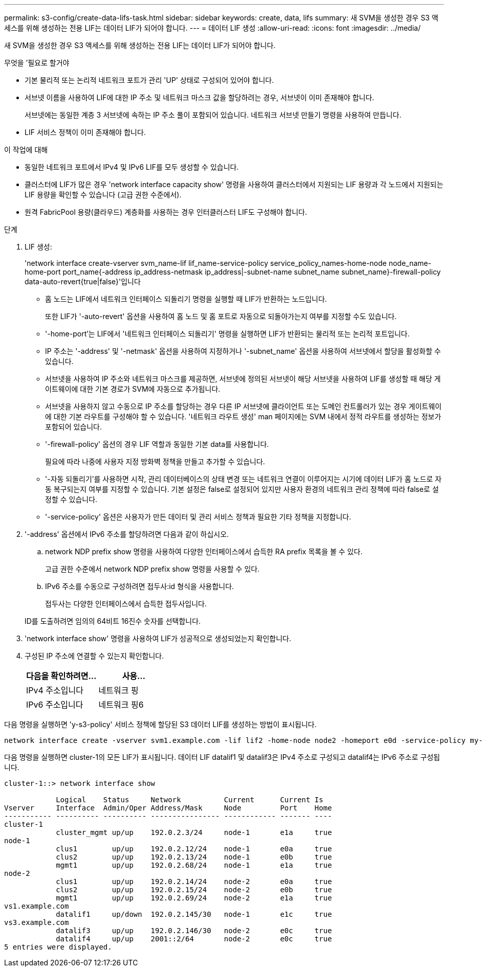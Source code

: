 ---
permalink: s3-config/create-data-lifs-task.html 
sidebar: sidebar 
keywords: create, data, lifs 
summary: 새 SVM을 생성한 경우 S3 액세스를 위해 생성하는 전용 LIF는 데이터 LIF가 되어야 합니다. 
---
= 데이터 LIF 생성
:allow-uri-read: 
:icons: font
:imagesdir: ../media/


[role="lead"]
새 SVM을 생성한 경우 S3 액세스를 위해 생성하는 전용 LIF는 데이터 LIF가 되어야 합니다.

.무엇을 &#8217;필요로 할거야
* 기본 물리적 또는 논리적 네트워크 포트가 관리 'UP' 상태로 구성되어 있어야 합니다.
* 서브넷 이름을 사용하여 LIF에 대한 IP 주소 및 네트워크 마스크 값을 할당하려는 경우, 서브넷이 이미 존재해야 합니다.
+
서브넷에는 동일한 계층 3 서브넷에 속하는 IP 주소 풀이 포함되어 있습니다. 네트워크 서브넷 만들기 명령을 사용하여 만듭니다.

* LIF 서비스 정책이 이미 존재해야 합니다.


.이 작업에 대해
* 동일한 네트워크 포트에서 IPv4 및 IPv6 LIF를 모두 생성할 수 있습니다.
* 클러스터에 LIF가 많은 경우 'network interface capacity show' 명령을 사용하여 클러스터에서 지원되는 LIF 용량과 각 노드에서 지원되는 LIF 용량을 확인할 수 있습니다 (고급 권한 수준에서).
* 원격 FabricPool 용량(클라우드) 계층화를 사용하는 경우 인터클러스터 LIF도 구성해야 합니다.


.단계
. LIF 생성:
+
'network interface create-vserver svm_name-lif lif_name-service-policy service_policy_names-home-node node_name-home-port port_name{-address ip_address-netmask ip_address|-subnet-name subnet_name subnet_name}-firewall-policy data-auto-revert{true|false}'입니다

+
** 홈 노드는 LIF에서 네트워크 인터페이스 되돌리기 명령을 실행할 때 LIF가 반환하는 노드입니다.
+
또한 LIF가 '-auto-revert' 옵션을 사용하여 홈 노드 및 홈 포트로 자동으로 되돌아가는지 여부를 지정할 수도 있습니다.

** '-home-port'는 LIF에서 '네트워크 인터페이스 되돌리기' 명령을 실행하면 LIF가 반환되는 물리적 또는 논리적 포트입니다.
** IP 주소는 '-address' 및 '-netmask' 옵션을 사용하여 지정하거나 '-subnet_name' 옵션을 사용하여 서브넷에서 할당을 활성화할 수 있습니다.
** 서브넷을 사용하여 IP 주소와 네트워크 마스크를 제공하면, 서브넷에 정의된 서브넷이 해당 서브넷을 사용하여 LIF를 생성할 때 해당 게이트웨이에 대한 기본 경로가 SVM에 자동으로 추가됩니다.
** 서브넷을 사용하지 않고 수동으로 IP 주소를 할당하는 경우 다른 IP 서브넷에 클라이언트 또는 도메인 컨트롤러가 있는 경우 게이트웨이에 대한 기본 라우트를 구성해야 할 수 있습니다. '네트워크 라우트 생성' man 페이지에는 SVM 내에서 정적 라우트를 생성하는 정보가 포함되어 있습니다.
** '-firewall-policy' 옵션의 경우 LIF 역할과 동일한 기본 data를 사용합니다.
+
필요에 따라 나중에 사용자 지정 방화벽 정책을 만들고 추가할 수 있습니다.

** '-자동 되돌리기'를 사용하면 시작, 관리 데이터베이스의 상태 변경 또는 네트워크 연결이 이루어지는 시기에 데이터 LIF가 홈 노드로 자동 복구되는지 여부를 지정할 수 있습니다. 기본 설정은 false로 설정되어 있지만 사용자 환경의 네트워크 관리 정책에 따라 false로 설정할 수 있습니다.
** '-service-policy' 옵션은 사용자가 만든 데이터 및 관리 서비스 정책과 필요한 기타 정책을 지정합니다.


. '-address' 옵션에서 IPv6 주소를 할당하려면 다음과 같이 하십시오.
+
.. network NDP prefix show 명령을 사용하여 다양한 인터페이스에서 습득한 RA prefix 목록을 볼 수 있다.
+
고급 권한 수준에서 network NDP prefix show 명령을 사용할 수 있다.

.. IPv6 주소를 수동으로 구성하려면 접두사:id 형식을 사용합니다.
+
접두사는 다양한 인터페이스에서 습득한 접두사입니다.

+
ID를 도출하려면 임의의 64비트 16진수 숫자를 선택합니다.



. 'network interface show' 명령을 사용하여 LIF가 성공적으로 생성되었는지 확인합니다.
. 구성된 IP 주소에 연결할 수 있는지 확인합니다.
+
[cols="2*"]
|===
| 다음을 확인하려면... | 사용... 


 a| 
IPv4 주소입니다
 a| 
네트워크 핑



 a| 
IPv6 주소입니다
 a| 
네트워크 핑6

|===


다음 명령을 실행하면 'y-s3-policy' 서비스 정책에 할당된 S3 데이터 LIF를 생성하는 방법이 표시됩니다.

[listing]
----
network interface create -vserver svm1.example.com -lif lif2 -home-node node2 -homeport e0d -service-policy my-S3-policy -subnet-name ipspace1
----
다음 명령을 실행하면 cluster-1의 모든 LIF가 표시됩니다. 데이터 LIF datalif1 및 datalif3은 IPv4 주소로 구성되고 datalif4는 IPv6 주소로 구성됩니다.

[listing]
----
cluster-1::> network interface show

            Logical    Status     Network          Current      Current Is
Vserver     Interface  Admin/Oper Address/Mask     Node         Port    Home
----------- ---------- ---------- ---------------- ------------ ------- ----
cluster-1
            cluster_mgmt up/up    192.0.2.3/24     node-1       e1a     true
node-1
            clus1        up/up    192.0.2.12/24    node-1       e0a     true
            clus2        up/up    192.0.2.13/24    node-1       e0b     true
            mgmt1        up/up    192.0.2.68/24    node-1       e1a     true
node-2
            clus1        up/up    192.0.2.14/24    node-2       e0a     true
            clus2        up/up    192.0.2.15/24    node-2       e0b     true
            mgmt1        up/up    192.0.2.69/24    node-2       e1a     true
vs1.example.com
            datalif1     up/down  192.0.2.145/30   node-1       e1c     true
vs3.example.com
            datalif3     up/up    192.0.2.146/30   node-2       e0c     true
            datalif4     up/up    2001::2/64       node-2       e0c     true
5 entries were displayed.
----